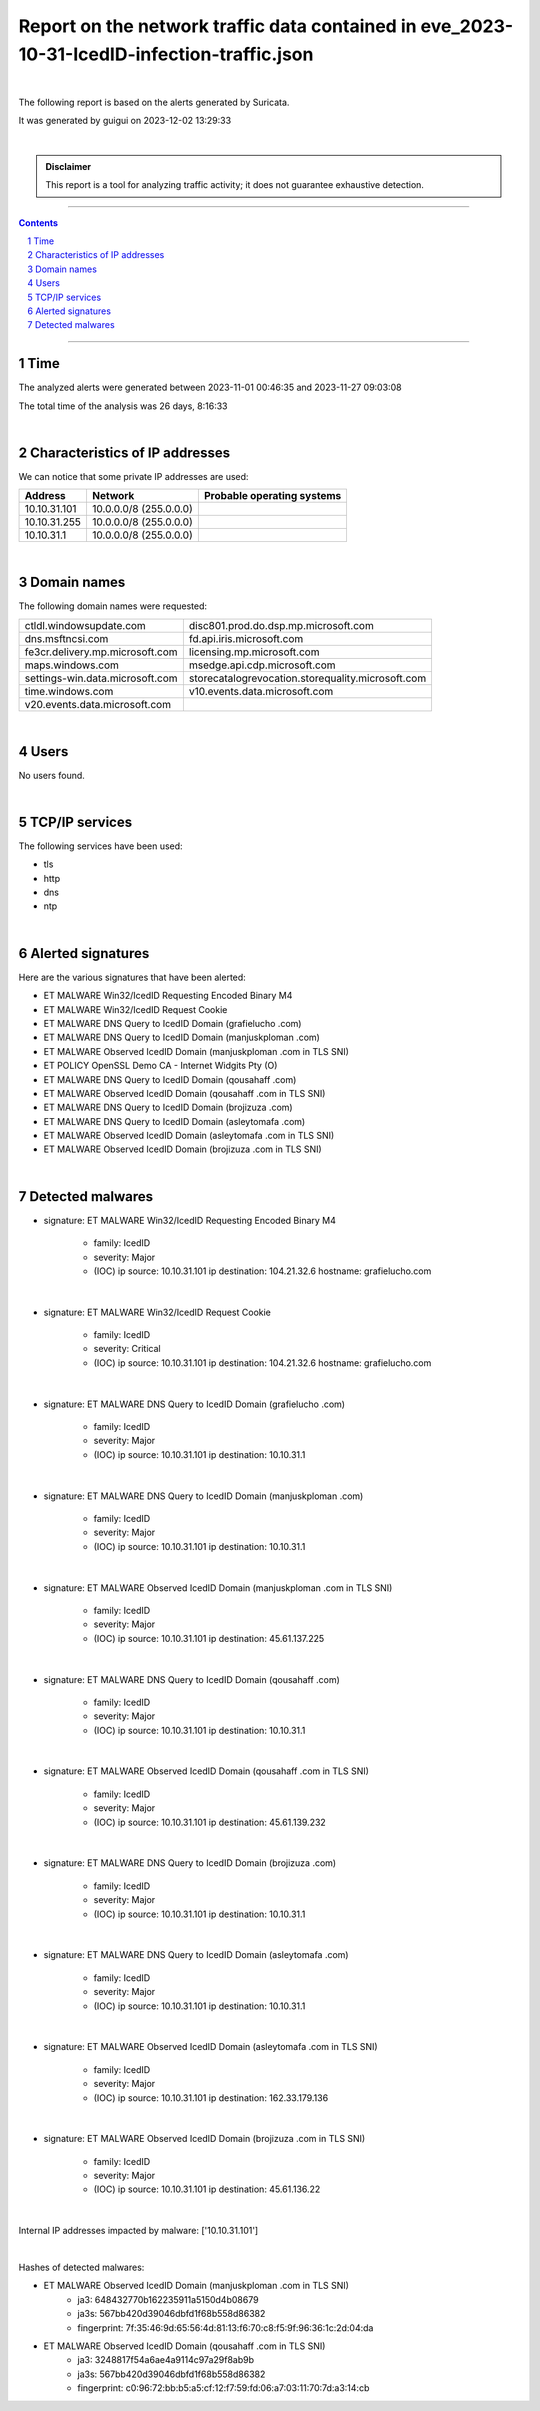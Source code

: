 =================================================================================================
**Report on the network traffic data contained in eve_2023-10-31-IcedID-infection-traffic.json**
=================================================================================================

.. image:: ../data/logo-esiea.jpeg
   :scale: 30%
   :align: center

|

The following report is based on the alerts generated by Suricata.

It was generated by guigui on 2023-12-02 13:29:33

|

.. admonition:: Disclaimer

   This report is a tool for analyzing traffic activity; it does not guarantee exhaustive detection.

----

.. sectnum::

.. contents:: Contents


----

Time
~~~~

The analyzed alerts were generated between 2023-11-01 00:46:35 and 2023-11-27 09:03:08

The total time of the analysis was 26 days, 8:16:33

|

Characteristics of IP addresses
~~~~~~~~~~~~~~~~~~~~~~~~~~~~~~~~

We can notice that some private IP addresses are used: 

================ ============================ ========================================
Address          Network                      Probable operating systems
================ ============================ ========================================
10.10.31.101     10.0.0.0/8 (255.0.0.0)
10.10.31.255     10.0.0.0/8 (255.0.0.0)
10.10.31.1       10.0.0.0/8 (255.0.0.0)
================ ============================ ========================================

|

Domain names
~~~~~~~~~~~~~

The following domain names were requested:

===================================================================== ======================================================================
ctldl.windowsupdate.com                                               disc801.prod.do.dsp.mp.microsoft.com
dns.msftncsi.com                                                      fd.api.iris.microsoft.com
fe3cr.delivery.mp.microsoft.com                                       licensing.mp.microsoft.com
maps.windows.com                                                      msedge.api.cdp.microsoft.com
settings-win.data.microsoft.com                                       storecatalogrevocation.storequality.microsoft.com
time.windows.com                                                      v10.events.data.microsoft.com
v20.events.data.microsoft.com
===================================================================== ======================================================================


|

Users
~~~~~~

No users found. 



|

TCP/IP services
~~~~~~~~~~~~~~~~

The following services have been used:

* tls
* http
* dns
* ntp


|

Alerted signatures
~~~~~~~~~~~~~~~~~~~

Here are the various signatures that have been alerted:

* ET MALWARE Win32/IcedID Requesting Encoded Binary M4
* ET MALWARE Win32/IcedID Request Cookie
* ET MALWARE DNS Query to IcedID Domain (grafielucho .com)
* ET MALWARE DNS Query to IcedID Domain (manjuskploman .com)
* ET MALWARE Observed IcedID Domain (manjuskploman .com in TLS SNI)
* ET POLICY OpenSSL Demo CA - Internet Widgits Pty (O)
* ET MALWARE DNS Query to IcedID Domain (qousahaff .com)
* ET MALWARE Observed IcedID Domain (qousahaff .com in TLS SNI)
* ET MALWARE DNS Query to IcedID Domain (brojizuza .com)
* ET MALWARE DNS Query to IcedID Domain (asleytomafa .com)
* ET MALWARE Observed IcedID Domain (asleytomafa .com in TLS SNI)
* ET MALWARE Observed IcedID Domain (brojizuza .com in TLS SNI)


|

Detected malwares
~~~~~~~~~~~~~~~~~~

* signature: ET MALWARE Win32/IcedID Requesting Encoded Binary M4

   * family: IcedID
   * severity: Major
   * (IOC) ip source: 10.10.31.101 ip destination: 104.21.32.6 hostname: grafielucho.com

|

* signature: ET MALWARE Win32/IcedID Request Cookie

   * family: IcedID
   * severity: Critical
   * (IOC) ip source: 10.10.31.101 ip destination: 104.21.32.6 hostname: grafielucho.com

|

* signature: ET MALWARE DNS Query to IcedID Domain (grafielucho .com)

   * family: IcedID
   * severity: Major
   * (IOC) ip source: 10.10.31.101 ip destination: 10.10.31.1

|

* signature: ET MALWARE DNS Query to IcedID Domain (manjuskploman .com)

   * family: IcedID
   * severity: Major
   * (IOC) ip source: 10.10.31.101 ip destination: 10.10.31.1

|

* signature: ET MALWARE Observed IcedID Domain (manjuskploman .com in TLS SNI)

   * family: IcedID
   * severity: Major
   * (IOC) ip source: 10.10.31.101 ip destination: 45.61.137.225

|

* signature: ET MALWARE DNS Query to IcedID Domain (qousahaff .com)

   * family: IcedID
   * severity: Major
   * (IOC) ip source: 10.10.31.101 ip destination: 10.10.31.1

|

* signature: ET MALWARE Observed IcedID Domain (qousahaff .com in TLS SNI)

   * family: IcedID
   * severity: Major
   * (IOC) ip source: 10.10.31.101 ip destination: 45.61.139.232

|

* signature: ET MALWARE DNS Query to IcedID Domain (brojizuza .com)

   * family: IcedID
   * severity: Major
   * (IOC) ip source: 10.10.31.101 ip destination: 10.10.31.1

|

* signature: ET MALWARE DNS Query to IcedID Domain (asleytomafa .com)

   * family: IcedID
   * severity: Major
   * (IOC) ip source: 10.10.31.101 ip destination: 10.10.31.1

|

* signature: ET MALWARE Observed IcedID Domain (asleytomafa .com in TLS SNI)

   * family: IcedID
   * severity: Major
   * (IOC) ip source: 10.10.31.101 ip destination: 162.33.179.136

|

* signature: ET MALWARE Observed IcedID Domain (brojizuza .com in TLS SNI)

   * family: IcedID
   * severity: Major
   * (IOC) ip source: 10.10.31.101 ip destination: 45.61.136.22

|

Internal IP addresses impacted by malware: ['10.10.31.101']

|

Hashes of detected malwares:

* ET MALWARE Observed IcedID Domain (manjuskploman .com in TLS SNI)
   * ja3: 648432770b162235911a5150d4b08679
   * ja3s: 567bb420d39046dbfd1f68b558d86382
   * fingerprint: 7f:35:46:9d:65:56:4d:81:13:f6:70:c8:f5:9f:96:36:1c:2d:04:da
* ET MALWARE Observed IcedID Domain (qousahaff .com in TLS SNI)
   * ja3: 3248817f54a6ae4a9114c97a29f8ab9b
   * ja3s: 567bb420d39046dbfd1f68b558d86382
   * fingerprint: c0:96:72:bb:b5:a5:cf:12:f7:59:fd:06:a7:03:11:70:7d:a3:14:cb


